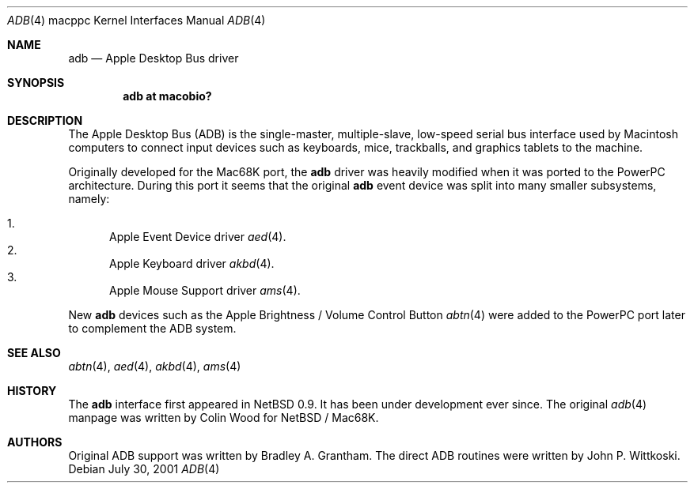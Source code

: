 .\" $OpenBSD: src/share/man/man4/man4.macppc/adb.4,v 1.3 2001/10/03 04:32:37 drahn Exp $
.\"
.\" Copyright (c) 2001 Peter Philipp
.\" Copyright (c) 1997 Colin Wood
.\" All rights reserved.
.\"
.\" Redistribution and use in source and binary forms, with or without
.\" modification, are permitted provided that the following conditions
.\" are met:
.\" 1. Redistributions of source code must retain the above copyright
.\"    notice, this list of conditions and the following disclaimer.
.\" 2. Redistributions in binary form must reproduce the above copyright
.\"    notice, this list of conditions and the following disclaimer in the
.\"    documentation and/or other materials provided with the distribution.
.\" 3. All advertising materials mentioning features or use of this software
.\"    must display the following acknowledgement:
.\"      This product includes software developed by Colin Wood
.\"      for the NetBSD Project.
.\" 4. The name of the author may not be used to endorse or promote products
.\"    derived from this software without specific prior written permission
.\"
.\" THIS SOFTWARE IS PROVIDED BY THE AUTHOR ``AS IS'' AND ANY EXPRESS OR
.\" IMPLIED WARRANTIES, INCLUDING, BUT NOT LIMITED TO, THE IMPLIED WARRANTIES
.\" OF MERCHANTABILITY AND FITNESS FOR A PARTICULAR PURPOSE ARE DISCLAIMED.
.\" IN NO EVENT SHALL THE AUTHOR BE LIABLE FOR ANY DIRECT, INDIRECT,
.\" INCIDENTAL, SPECIAL, EXEMPLARY, OR CONSEQUENTIAL DAMAGES (INCLUDING, BUT
.\" NOT LIMITED TO, PROCUREMENT OF SUBSTITUTE GOODS OR SERVICES; LOSS OF USE,
.\" DATA, OR PROFITS; OR BUSINESS INTERRUPTION) HOWEVER CAUSED AND ON ANY
.\" THEORY OF LIABILITY, WHETHER IN CONTRACT, STRICT LIABILITY, OR TORT
.\" (INCLUDING NEGLIGENCE OR OTHERWISE) ARISING IN ANY WAY OUT OF THE USE OF
.\" THIS SOFTWARE, EVEN IF ADVISED OF THE POSSIBILITY OF SUCH DAMAGE.
.\"
.Dd July 30, 2001
.Dt ADB 4 macppc
.Os 
.Sh NAME
.Nm adb
.Nd Apple Desktop Bus driver
.Sh SYNOPSIS
.Cd "adb at macobio?"
.Sh DESCRIPTION
The Apple Desktop Bus
.Pq Tn ADB
is the single-master, multiple-slave, low-speed serial bus
interface used by Macintosh computers to connect input devices
such as keyboards, mice, trackballs, and graphics tablets
to the machine.
.Pp
Originally developed for the Mac68K port, the 
.Nm
driver was heavily modified when it was ported to the PowerPC architecture.  
During this port it seems that the original 
.Nm
event device was split into many smaller subsystems, namely:
.Pp
.Bl -enum -compact
.It
Apple Event Device driver
.Xr aed 4 .
.It
Apple Keyboard driver
.Xr akbd 4 .
.It 
Apple Mouse Support driver
.Xr ams 4 .
.El
.Pp
New
.Nm
devices such as the Apple Brightness / Volume Control Button
.Xr abtn 4 
were added to the PowerPC port later to complement the ADB system.
.Sh SEE ALSO
.Xr abtn 4 ,
.Xr aed 4 ,
.Xr akbd 4 ,
.Xr ams 4 
.Sh HISTORY
The
.Nm
interface first appeared in
.Nx 0.9 .
It has been under development ever since.  The original
.Xr adb 4
manpage was written by Colin Wood for 
.Nx 
/ Mac68K.
.Sh AUTHORS
Original ADB support was written by Bradley A. Grantham.
The direct ADB routines were written by John P. Wittkoski.
